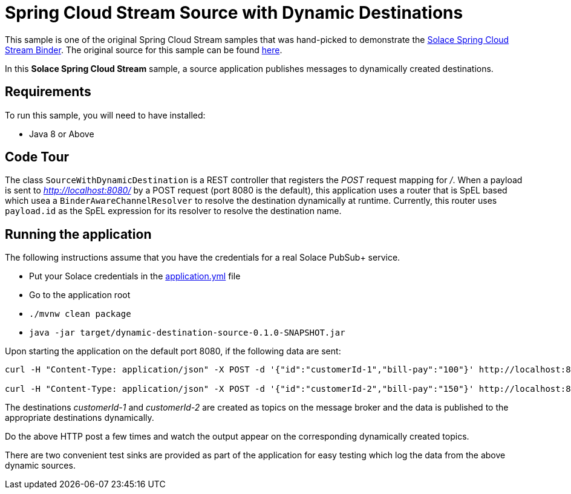 Spring Cloud Stream Source with Dynamic Destinations
====================================================

This sample is one of the original Spring Cloud Stream samples that was hand-picked to demonstrate the link:https://github.com/SolaceProducts/spring-cloud-stream-binder-solace[Solace Spring Cloud Stream Binder]. The original source for this sample can be found link:https://github.com/spring-cloud/spring-cloud-stream-samples/tree/master/source-samples/dynamic-destination-source[here].

In this *Solace Spring Cloud Stream* sample, a source application publishes messages to dynamically created destinations.

## Requirements

To run this sample, you will need to have installed:

* Java 8 or Above

## Code Tour

The class `SourceWithDynamicDestination` is a REST controller that registers the 'POST' request mapping for '/'.
When a payload is sent to 'http://localhost:8080/' by a POST request (port 8080 is the default), this application uses a router that is SpEL based which usea a `BinderAwareChannelResolver` to resolve the destination dynamically at runtime.
Currently, this router uses `payload.id` as the SpEL expression for its resolver to resolve the destination name.

## Running the application

The following instructions assume that you have the credentials for a real Solace PubSub+ service.

* Put your Solace credentials in the link:src/main/resources/application.yml[application.yml] file
* Go to the application root
* `./mvnw clean package`
* `java -jar target/dynamic-destination-source-0.1.0-SNAPSHOT.jar`

Upon starting the application on the default port 8080, if the following data are sent:

```
curl -H "Content-Type: application/json" -X POST -d '{"id":"customerId-1","bill-pay":"100"}' http://localhost:8080

curl -H "Content-Type: application/json" -X POST -d '{"id":"customerId-2","bill-pay":"150"}' http://localhost:8080
```

The destinations 'customerId-1' and 'customerId-2' are created as topics on the message broker and the data is published to the appropriate destinations dynamically.

Do the above HTTP post a few times and watch the output appear on the corresponding dynamically created topics.

There are two convenient test sinks are provided as part of the application for easy testing which log the data from the above dynamic sources.
